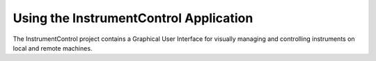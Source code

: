 Using the InstrumentControl Application
=======================================

The InstrumentControl project contains a Graphical User Interface for visually 
managing and controlling instruments on local and remote machines. 